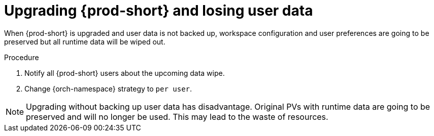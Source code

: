// Module included in the following assemblies:
//
// upgrading-{prod-id-short}-namespace-strategies-other-than-per-user

[id="upgrading-{prod-id-short}-and-losing-user-data_{context}"]

= Upgrading {prod-short} and losing user data

When {prod-short} is upgraded and user data is not backed up, workspace configuration and user preferences are going to be preserved but all runtime data will be wiped out.

.Procedure 

 . Notify all {prod-short} users about the upcoming data wipe. 
 . Change {orch-namespace} strategy to `per user`.

NOTE: Upgrading without backing up user data has disadvantage. Original PVs with runtime data are going to be preserved and will no longer be used. This may lead to the waste of resources.
